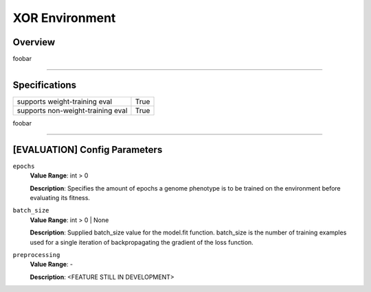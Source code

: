 XOR Environment
===============

Overview
--------

foobar


--------------------------------------------------------------------------------

Specifications
--------------

+-----------------------------------+-----------+
| supports weight-training eval     |      True |
+-----------------------------------+-----------+
| supports non-weight-training eval |      True |
+-----------------------------------+-----------+

foobar


--------------------------------------------------------------------------------

[EVALUATION] Config Parameters
------------------------------

``epochs``
  **Value Range**: int > 0

  **Description**: Specifies the amount of epochs a genome phenotype is to be trained on the environment before evaluating its fitness.


``batch_size``
  **Value Range**: int > 0 | None

  **Description**: Supplied batch_size value for the model.fit function. batch_size is the number of training examples used for a single iteration of backpropagating the gradient of the loss function.


``preprocessing``
  **Value Range**: -

  **Description**: <FEATURE STILL IN DEVELOPMENT>

